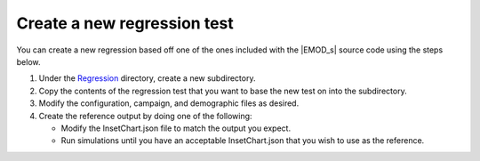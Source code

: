 ===================================
Create a new regression test
===================================

You can create a new regression based off one of the ones included with the |EMOD_s| source code
using the steps below.

#.  Under the Regression_ directory, create a new subdirectory.
#.  Copy the contents of the regression test that you want to base the new test on into the subdirectory.
#.  Modify the configuration, campaign, and demographic files as desired.
#.  Create the reference output by doing one of the following:

    *   Modify the InsetChart.json file to match the output you expect.
    *   Run simulations until you have an acceptable InsetChart.json that you wish to use as
        the reference.

.. _Regression: https://github.com/InstituteforDiseaseModeling/EMOD/tree/master/Regression

